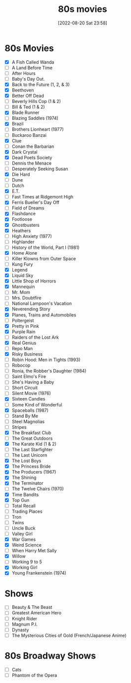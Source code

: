 :PROPERTIES:
:YEAR:     1988
:END:
#+title:      80s movies
#+date:       [2022-08-20 Sat 23:58]
#+filetags:   :list:movie:
#+identifier: 20220820T235830

* 80s Movies
- [X] A Fish Called Wanda
- [ ] A Land Before Time
- [ ] After Hours
- [ ] Baby's Day Out.
- [X] Back to the Future (1, 2, & 3)
- [X] Beethoven
- [X] Better Off Dead
- [ ] Beverly Hills Cop (1 & 2)
- [ ] Bill & Ted (1 & 2)
- [X] Blade Runner
- [ ] Blazing Saddles (1974)
- [X] Brazil
- [ ] Brothers Lionheart (1977)
- [ ] Buckaroo Banzai
- [X] Clue
- [ ] Conan the Barbarian
- [X] Dark Crystal
- [X] Dead Poets Society
- [ ] Dennis the Menace
- [ ] Desperately Seeking Susan
- [X] Die Hard
- [ ] Dune
- [ ] Dutch
- [X] E.T.
- [ ] Fast Times at Ridgemont High
- [X] Ferris Bueller's Day Off
- [ ] Field of Dreams
- [X] Flashdance
- [X] Footloose
- [X] Ghostbusters
- [X] Heathers
- [ ] High Anxiety (1977)
- [ ] Highlander
- [ ] History of the World, Part I (1981)
- [X] Home Alone
- [ ] Killer Klowns from Outer Space
- [ ] Kung Fury
- [X] Legend
- [X] Liquid Sky
- [X] Little Shop of Horrors
- [X] Mannequin
- [ ] Mr. Mom
- [ ] Mrs. Doubtfire
- [ ] National Lampoon's Vacation
- [X] Neverending Story
- [X] Planes, Trains and Automobiles
- [ ] Poltergeist
- [X] Pretty in Pink
- [X] Purple Rain
- [ ] Raiders of the Lost Ark
- [X] Real Genius
- [ ] Repo Man
- [X] Risky Business
- [ ] Robin Hood: Men in Tights (1993)
- [ ] Robocop
- [ ] Ronia, the Robber's Daughter (1984)
- [ ] Saint Elmo's Fire
- [ ] She's Having a Baby
- [ ] Short Circuit
- [ ] Silent Movie (1976)
- [X] Sixteen Candles
- [ ] Some Kind of Wonderful
- [X] Spaceballs (1987)
- [ ] Stand By Me
- [ ] Steel Magnolias
- [ ] Stripes
- [X] The Breakfast Club
- [ ] The Great Outdoors
- [X] The Karate Kid (1 & 2)
- [ ] The Last Starfighter
- [ ] The Last Unicorn
- [X] The Lost Boys
- [X] The Princess Bride
- [X] The Producers (1967)
- [X] The Shining
- [X] The Terminator
- [ ] The Twelve Chairs (1970)
- [X] Time Bandits
- [X] Top Gun
- [ ] Total Recall
- [ ] Trading Places
- [ ] Tron
- [ ] Twins
- [ ] Uncle Buck
- [ ] Valley Girl
- [X] War Games
- [X] Weird Science
- [ ] When Harry Met Sally
- [X] Willow
- [ ] Working 9 to 5
- [X] Working Girl
- [X] Young Frankenstein (1974)


* Shows

- [ ] Beauty & The Beast
- [ ] Greatest American Hero
- [ ] Knight Rider
- [ ] Magnum P.I.
- [ ] Dynasty
- [ ] The Mysterious Cities of Gold (French/Japanese Anime)


* 80s Broadway Shows

- [ ] Cats
- [ ] Phantom of the Opera
